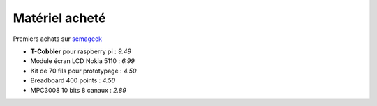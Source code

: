 Matériel acheté
===============


Premiers achats sur semageek_

* **T-Cobbler** pour raspberry pi : `9.49`
* Module écran LCD Nokia 5110 : `6.99`
* Kit de 70 fils pour prototypage : `4.50`
* Breadboard 400 points : `4.50`
* MPC3008 10 bits 8 canaux : `2.89`

.. _semageek: http://boutique.semageek.com/fr/

